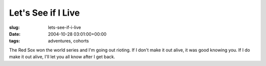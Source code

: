 Let's See if I Live
===================

:slug: lets-see-if-i-live
:date: 2004-10-28 03:01:00+00:00
:tags: adventures, cohorts

The Red Sox won the world series and I'm going out rioting. If I don't
make it out alive, it was good knowing you. If I do make it out alive,
I'll let you all know after I get back.
